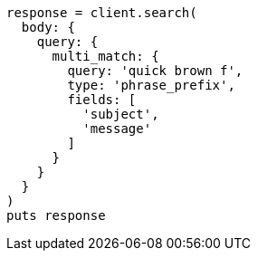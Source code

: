 [source, ruby]
----
response = client.search(
  body: {
    query: {
      multi_match: {
        query: 'quick brown f',
        type: 'phrase_prefix',
        fields: [
          'subject',
          'message'
        ]
      }
    }
  }
)
puts response
----
